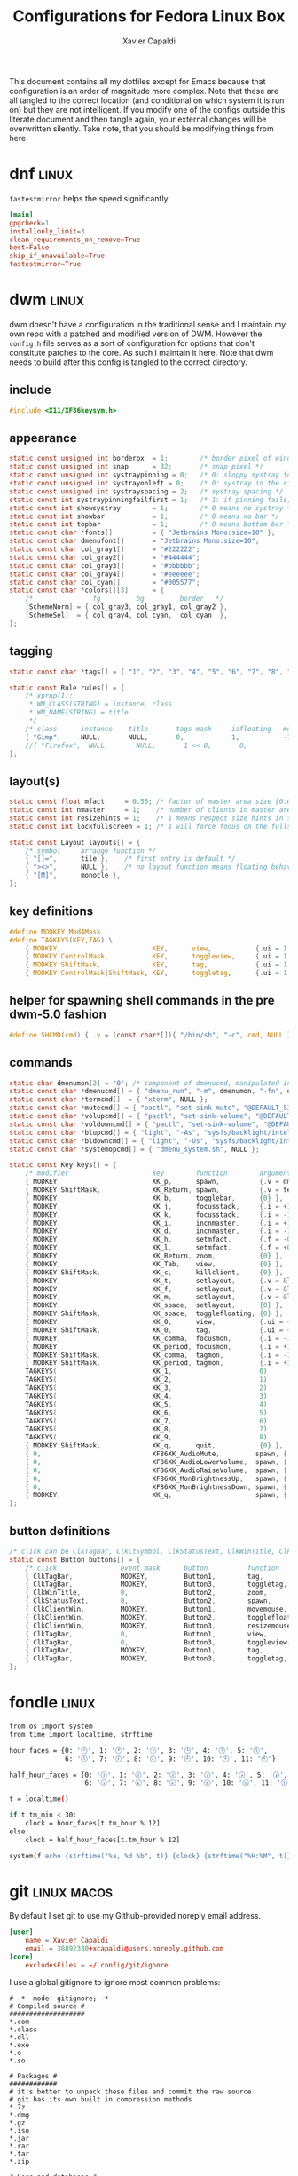 #+TITLE: Configurations for Fedora Linux Box
#+AUTHOR: Xavier Capaldi
#+PROPERTY: header-args :results silent

This document contains all my dotfiles except for Emacs because that configuration is an order of magnitude more complex.
Note that these are all tangled to the correct location (and conditional on which system it is run on) but they are not intelligent.
If you modify one of the configs outside this literate document and then tangle again, your external changes will be overwritten silently.
Take note, that you should be modifying things from here.

* dnf                                                                 :linux:
=fastestmirror= helps the speed significantly.

#+BEGIN_SRC conf :tangle (when (eq system-type 'gnu/linux) "/sudo::/etc/dnf/dnf.conf")
[main]
gpgcheck=1
installonly_limit=3
clean_requirements_on_remove=True
best=False
skip_if_unavailable=True
fastestmirror=True
#+END_SRC

* dwm                                                                 :linux:
dwm doesn't have a configuration in the traditional sense and I maintain my own repo with a patched and modified version of DWM.
However the =config.h= file serves as a sort of configuration for options that don't constitute patches to the core.
As such I maintain it here.
Note that dwm needs to build after this config is tangled to the correct directory.

** include
#+BEGIN_SRC c :tangle (when (eq system-type 'gnu/linux) "~/Checkout/dwm/config.h")
#include <X11/XF86keysym.h>
#+END_SRC

** appearance
#+BEGIN_SRC c :tangle (when (eq system-type 'gnu/linux) "~/Checkout/dwm/config.h")
static const unsigned int borderpx  = 1;        /* border pixel of windows */
static const unsigned int snap      = 32;       /* snap pixel */
static const unsigned int systraypinning = 0;   /* 0: sloppy systray follows selected monitor, >0: pin systray to monitor X */
static const unsigned int systrayonleft = 0;    /* 0: systray in the right corner, >0: systray on left of status text */
static const unsigned int systrayspacing = 2;   /* systray spacing */
static const int systraypinningfailfirst = 1;   /* 1: if pinning fails, display systray on the first monitor, False: display systray on the last monitor*/
static const int showsystray        = 1;        /* 0 means no systray */
static const int showbar            = 1;        /* 0 means no bar */
static const int topbar             = 1;        /* 0 means bottom bar */
static const char *fonts[]          = { "Jetbrains Mono:size=10" };
static const char dmenufont[]       = "Jetbrains Mono:size=10";
static const char col_gray1[]       = "#222222";
static const char col_gray2[]       = "#444444";
static const char col_gray3[]       = "#bbbbbb";
static const char col_gray4[]       = "#eeeeee";
static const char col_cyan[]        = "#005577";
static const char *colors[][3]      = {
	/*               fg         bg         border   */
	[SchemeNorm] = { col_gray3, col_gray1, col_gray2 },
	[SchemeSel]  = { col_gray4, col_cyan,  col_cyan  },
};
#+END_SRC

** tagging
#+BEGIN_SRC c :tangle (when (eq system-type 'gnu/linux) "~/Checkout/dwm/config.h")
static const char *tags[] = { "1", "2", "3", "4", "5", "6", "7", "8", "9" };

static const Rule rules[] = {
	/* xprop(1):
	 ,*	WM_CLASS(STRING) = instance, class
	 ,*	WM_NAME(STRING) = title
	 ,*/
	/* class      instance    title       tags mask     isfloating   monitor */
	{ "Gimp",     NULL,       NULL,       0,            1,           -1 },
	//{ "Firefox",  NULL,       NULL,       1 << 8,       0,           -1 },
};
#+END_SRC

** layout(s)
#+BEGIN_SRC c :tangle (when (eq system-type 'gnu/linux) "~/Checkout/dwm/config.h")
static const float mfact     = 0.55; /* factor of master area size [0.05..0.95] */
static const int nmaster     = 1;    /* number of clients in master area */
static const int resizehints = 1;    /* 1 means respect size hints in tiled resizals */
static const int lockfullscreen = 1; /* 1 will force focus on the fullscreen window */

static const Layout layouts[] = {
	/* symbol     arrange function */
	{ "[]=",      tile },    /* first entry is default */
	{ "><>",      NULL },    /* no layout function means floating behavior */
	{ "[M]",      monocle },
};
#+END_SRC

** key definitions
#+BEGIN_SRC c :tangle (when (eq system-type 'gnu/linux) "~/Checkout/dwm/config.h")
#define MODKEY Mod4Mask
#define TAGKEYS(KEY,TAG) \
	{ MODKEY,                       KEY,      view,           {.ui = 1 << TAG} }, \
	{ MODKEY|ControlMask,           KEY,      toggleview,     {.ui = 1 << TAG} }, \
	{ MODKEY|ShiftMask,             KEY,      tag,            {.ui = 1 << TAG} }, \
	{ MODKEY|ControlMask|ShiftMask, KEY,      toggletag,      {.ui = 1 << TAG} },
#+END_SRC

** helper for spawning shell commands in the pre dwm-5.0 fashion
#+BEGIN_SRC c :tangle (when (eq system-type 'gnu/linux) "~/Checkout/dwm/config.h")
#define SHCMD(cmd) { .v = (const char*[]){ "/bin/sh", "-c", cmd, NULL } }
#+END_SRC

** commands
#+BEGIN_SRC c :tangle (when (eq system-type 'gnu/linux) "~/Checkout/dwm/config.h")
static char dmenumon[2] = "0"; /* component of dmenucmd, manipulated in spawn() */
static const char *dmenucmd[] = { "dmenu_run", "-m", dmenumon, "-fn", dmenufont, "-nb", col_gray1, "-nf", col_gray3, "-sb", col_cyan, "-sf", col_gray4, NULL };
static const char *termcmd[]  = { "xterm", NULL };
static const char *mutecmd[] = { "pactl", "set-sink-mute", "@DEFAULT_SINK@", "toggle", NULL };
static const char *volupcmd[] = { "pactl", "set-sink-volume", "@DEFAULT_SINK@", "+5%", NULL };
static const char *voldowncmd[] = { "pactl", "set-sink-volume", "@DEFAULT_SINK@", "-5%", NULL };
static const char *blupcmd[] = { "light", "-As", "sysfs/backlight/intel_backlight", "10", NULL };
static const char *bldowncmd[] = { "light", "-Us", "sysfs/backlight/intel_backlight", "10", NULL };
static const char *systemopcmd[] = { "dmenu_system.sh", NULL };

static const Key keys[] = {
	/* modifier                     key        function        argument */
	{ MODKEY,                       XK_p,      spawn,          {.v = dmenucmd } },
	{ MODKEY|ShiftMask,             XK_Return, spawn,          {.v = termcmd } },
	{ MODKEY,                       XK_b,      togglebar,      {0} },
	{ MODKEY,                       XK_j,      focusstack,     {.i = +1 } },
	{ MODKEY,                       XK_k,      focusstack,     {.i = -1 } },
	{ MODKEY,                       XK_i,      incnmaster,     {.i = +1 } },
	{ MODKEY,                       XK_d,      incnmaster,     {.i = -1 } },
	{ MODKEY,                       XK_h,      setmfact,       {.f = -0.05} },
	{ MODKEY,                       XK_l,      setmfact,       {.f = +0.05} },
	{ MODKEY,                       XK_Return, zoom,           {0} },
	{ MODKEY,                       XK_Tab,    view,           {0} },
	{ MODKEY|ShiftMask,             XK_c,      killclient,     {0} },
	{ MODKEY,                       XK_t,      setlayout,      {.v = &layouts[0]} },
	{ MODKEY,                       XK_f,      setlayout,      {.v = &layouts[1]} },
	{ MODKEY,                       XK_m,      setlayout,      {.v = &layouts[2]} },
	{ MODKEY,                       XK_space,  setlayout,      {0} },
	{ MODKEY|ShiftMask,             XK_space,  togglefloating, {0} },
	{ MODKEY,                       XK_0,      view,           {.ui = ~0 } },
	{ MODKEY|ShiftMask,             XK_0,      tag,            {.ui = ~0 } },
	{ MODKEY,                       XK_comma,  focusmon,       {.i = -1 } },
	{ MODKEY,                       XK_period, focusmon,       {.i = +1 } },
	{ MODKEY|ShiftMask,             XK_comma,  tagmon,         {.i = -1 } },
	{ MODKEY|ShiftMask,             XK_period, tagmon,         {.i = +1 } },
	TAGKEYS(                        XK_1,                      0)
	TAGKEYS(                        XK_2,                      1)
	TAGKEYS(                        XK_3,                      2)
	TAGKEYS(                        XK_4,                      3)
	TAGKEYS(                        XK_5,                      4)
	TAGKEYS(                        XK_6,                      5)
	TAGKEYS(                        XK_7,                      6)
	TAGKEYS(                        XK_8,                      7)
	TAGKEYS(                        XK_9,                      8)
	{ MODKEY|ShiftMask,             XK_q,      quit,           {0} },
	{ 0,                            XF86XK_AudioMute,         spawn, {.v = mutecmd } },
	{ 0,                            XF86XK_AudioLowerVolume,  spawn, {.v = voldowncmd } },
	{ 0,                            XF86XK_AudioRaiseVolume,  spawn, {.v = volupcmd } },
	{ 0,                            XF86XK_MonBrightnessUp,   spawn, {.v = blupcmd} },
	{ 0,                            XF86XK_MonBrightnessDown, spawn, {.v = bldowncmd} },
	{ MODKEY,                       XK_q,                     spawn, {.v = systemopcmd} },
};
#+END_SRC

** button definitions
#+BEGIN_SRC c :tangle (when (eq system-type 'gnu/linux) "~/Checkout/dwm/config.h")
/* click can be ClkTagBar, ClkLtSymbol, ClkStatusText, ClkWinTitle, ClkClientWin, or ClkRootWin */
static const Button buttons[] = {
	/* click                event mask      button          function        argument */
	{ ClkTagBar,            MODKEY,         Button1,        tag,            {0} },
	{ ClkTagBar,            MODKEY,         Button3,        toggletag,      {0} },
	{ ClkWinTitle,          0,              Button2,        zoom,           {0} },
	{ ClkStatusText,        0,              Button2,        spawn,          {.v = termcmd } },
	{ ClkClientWin,         MODKEY,         Button1,        movemouse,      {0} },
	{ ClkClientWin,         MODKEY,         Button2,        togglefloating, {0} },
	{ ClkClientWin,         MODKEY,         Button3,        resizemouse,    {0} },
	{ ClkTagBar,            0,              Button1,        view,           {0} },
	{ ClkTagBar,            0,              Button3,        toggleview,     {0} },
	{ ClkTagBar,            MODKEY,         Button1,        tag,            {0} },
	{ ClkTagBar,            MODKEY,         Button3,        toggletag,      {0} },
};
#+END_SRC

* fondle                                                              :linux:

#+BEGIN_SRC sh :tangle (when (eq system-type 'gnu/linux) "/sudo::/usr/local/bin/mybar.py") :shebang "#!/usr/bin/env python3"
from os import system
from time import localtime, strftime

hour_faces = {0: '🕛', 1: '🕐', 2: '🕑', 3: '🕒', 4: '🕓', 5: '🕔',
              6: '🕕', 7: '🕖', 8: '🕗', 9: '🕘', 10: '🕙', 11: '🕚'}

half_hour_faces = {0: '🕧', 1: '🕜', 2: '🕝', 3: '🕞', 4: '🕟', 5: '🕠',
                   6: '🕡', 7: '🕢', 8: '🕣', 9: '🕤', 10: '🕥', 11: '🕦'}

t = localtime()

if t.tm_min < 30:
    clock = hour_faces[t.tm_hour % 12]
else:
    clock = half_hour_faces[t.tm_hour % 12]

system(f'echo {strftime("%a, %d %b", t)} {clock} {strftime("%H:%M", t)}')
#+END_SRC

* git                                                           :linux:macos:

By default I set git to use my Github-provided noreply email address.

#+BEGIN_SRC conf :tangle ~/.gitconfig
[user]
	name = Xavier Capaldi
	email = 38892330+xcapaldi@users.noreply.github.com
[core]
	excludesFiles = ~/.config/git/ignore
#+END_SRC

I use a global gitignore to ignore most common problems:

#+BEGIN_SRC :tangle ~/.config/git/ignore
# -*- mode: gitignore; -*-
# Compiled source #
###################
*.com
*.class
*.dll
*.exe
*.o
*.so

# Packages #
############
# it's better to unpack these files and commit the raw source
# git has its own built in compression methods
*.7z
*.dmg
*.gz
*.iso
*.jar
*.rar
*.tar
*.zip

# Logs and databases #
######################
*.log
*.sql
*.sqlite

# OS generated files #
######################
.DS_Store
.DS_Store?
._*
.Spotlight-V100
.Trashes
ehthumbs.db
Thumbs.db

# Vim #
# Swap
[._]*.s[a-v][a-z]
!*.svg  # comment out if you don't need vector files
[._]*.sw[a-p]
[._]s[a-rt-v][a-z]
[._]ss[a-gi-z]
[._]sw[a-p]

# Session
Session.vim
Sessionx.vim

# Temporary
.netrwhist
*~
# Auto-generated tag files
tags
# Persistent undo
[._]*.un~

# Emacs #
*~
\#*\#
/.emacs.desktop
/.emacs.desktop.lock
*.elc
auto-save-list
tramp
.\#*

# Org-mode
.org-id-locations
*_archive

# flymake-mode
*_flymake.*

# eshell files
/eshell/history
/eshell/lastdir

# elpa packages
/elpa/

# reftex files
*.rel

# AUCTeX auto folder
/auto/

# cask packages
.cask/
dist/

# Flycheck
flycheck_*.el

# server auth directory
/server/

# projectiles files
.projectile

# directory configuration
.dir-locals.el

# network security
/network-security.data
#+END_SRC

* mailcap                                                             :linux:
We can define how certain attachments are opened in the mailcap file:

#+BEGIN_SRC conf :tangle (when (eq system-type 'gnu/linux) "~/.mailcap")
image/*; sxiv %s
text/html; firefox %s
application/pdf; emacs %s
application/x-pdf; emacs %s
#+END_SRC

* OneDrive                                                            :linux:

#+BEGIN_SRC conf :tangle (when (eq system-type 'gnu/linux) "~/.config/onedrive/config")
# Configuration for OneDrive Linux Client
# This file contains the list of supported configuration fields
# with their default values.
# All values need to be enclosed in quotes
# When changing a config option below, remove the '#' from the start of the line
# For explanations of all config options below see docs/USAGE.md or the man page.
#
# sync_dir = "~/OneDrive"
skip_file = ".~*|*.tmp"
# monitor_interval = "300"
# skip_dir = ""
# log_dir = "/var/log/onedrive/"
# drive_id = ""
# upload_only = "false"
# check_nomount = "false"
# check_nosync = "false"
# download_only = "false"
# disable_notifications = "false"
# disable_upload_validation = "false"
# enable_logging = "false"
# force_http_11 = "false"
# local_first = "false"
# no_remote_delete = "false"
# skip_symlinks = "false"
# debug_https = "false"
# skip_dotfiles = "false"
# skip_size = "1000"
# dry_run = "false"
# min_notify_changes = "5"
# monitor_log_frequency = "6"
# monitor_fullscan_frequency = "12"
# sync_root_files = "false"
# classify_as_big_delete = "1000"
# user_agent = ""
# remove_source_files = "false"
# skip_dir_strict_match = "false"
# application_id = ""
# resync = "false"
# resync_auth = "false"
# bypass_data_preservation = "false"
# azure_ad_endpoint = ""
# azure_tenant_id = "common"
# sync_business_shared_folders = "false"
# sync_dir_permissions = "700"
# sync_file_permissions = "600"
# rate_limit = "131072"
# operation_timeout = "3600"
# webhook_enabled = "false"
# webhook_public_url = ""
# webhook_listening_host = ""
# webhook_listening_port = "8888"
# webhook_expiration_interval = "86400"
# webhook_renewal_interval = "43200"
# space_reservation = "50"
# display_running_config = "false"
# read_only_auth_scope = "false"
# cleanup_local_files = "false"
#+END_SRC

* scripts
** Use dmenu and udisksctl to mount and unmount drives                :linux:
This is inspired in part by [[https://www.youtube.com/watch?v=YOpeXETS2z0][Luke Smith's own script for mounting drives]].
The main distinction is that I use =udisksctl= which is a CLI tool to work with the =udiskd= daemon.
It allows non-root users and programs to mount drives.
This is how graphical file managers work.
Unlike using =mount= directly, =udiskd= decides the mount location on its own, so it is important we relay that information back to the user.
We use =notify-send= for that.

#+BEGIN_SRC sh :tangle (when (eq system-type 'gnu/linux) "/sudo::/usr/local/bin/dmenu_mount.sh") :shebang "#!/usr/bin/sh"
mountable=$(lsblk -lp | grep "part $" | awk '{print $1 " (" $4 ")"}')
[ "$mountable" = "" ] && notify-send "No mountable drives." && exit 1
chosen=$(echo "$mountable" | dmenu -i -p "Mount drive:" | awk '{print $1}')
[ "$chosen" = "" ] && notify-send "No drive selected." && exit 1
notify-send "Attemping to mount $chosen . . ."
response=$(udisksctl mount -b "$chosen")
notify-send "$response" && exit 0
#+END_SRC

Similarly to unmount:
#+BEGIN_SRC sh :tangle (when (eq system-type 'gnu/linux) "/sudo::/usr/local/bin/dmenu_unmount.sh") :shebang "#!/usr/bin/sh"
unmountable=$(lsblk -lp | grep "part /run/media/" | awk '{print $1 " (" $4 ")"}')
[ "$unmountable" = "" ] && notify-send "No unmountable drives." && exit 1
chosen=$(echo "$unmountable" | dmenu -i -p "Unmount drive:" | awk '{print $1}')
[ "$chosen" = "" ] && notify-send "No drive selected." && exit 1
notify-send "Attemping to unmount $chosen . . ."
response=$(udisksctl unmount -b "$chosen")
sync
notify-send "$response" && exit 0
#+END_SRC

** Use dmenu and systemctl to lock, suspend, shutdown, . . .          :linux:
#+BEGIN_SRC sh :tangle (when (eq system-type 'gnu/linux) "/sudo::/usr/local/bin/dmenu_system.sh") :shebang "#!/usr/bin/sh"
operation=$(printf "poweroff\nreboot\nsuspend\nhibernate\nhybrid-sleep\nsuspend-then-hibernate" | dmenu)
[ "$operation" = "" ] && notify-send "No operation selected." && exit 1
xlock & systemctl "$operation"
#+END_SRC

* ssh                                                                 :linux:
[[https://gist.github.com/nepsilon/45fae11f8d173e3370c3?permalink_comment_id=4333433#gistcomment-4333433][Configure ssh-agent to hold keys.]]

#+BEGIN_SRC conf :tangle (when (eq system-type 'gnu/linux) "~/.ssh/config")
Host *
   AddKeysToAgent ask
#+END_SRC

* xinitrc                                                             :linux:
This defines what is launched when running =startx=.
If you want to start with just emacs as your "window manager" use ~startx /usr/bin/emacs~.

#+BEGIN_SRC sh :tangle (when (eq system-type 'gnu/linux) "~/.xinitrc") :shebang #!/usr/bin/bash
# source common xinit code
. /etc/X11/xinit/xinitrc-common

# source Xresources -> this is done in xinitrc-common
#[[[[ -f ~/.Xresources ]]]] && xrdb -merge -I$HOME ~/.Xresources


# startup applications
# kill any prior notification daemon in preparation for fondle to take over
killall notification-daemon &> /dev/null
fondle /usr/local/bin/mybar.py -c "xsetroot -name" -r -x python3 -u 10.0 &

#emacs --daemon &
export _JAVA_AWT_WM_NONREPARENTING=1 &

# system tray icons
nm-applet &
pasystray --notify=new &
battray &

# window manager
exec dwm

# fallbacks
if [ -f $HOME/.Xclients ]; then
    exec $CK_XINIT_SESSION $SSH_AGENT $HOME/.Xclients || \
    exec $CK_XINIT_SESSION $SSH_AGENT $HOME/.Xclients
elif [ -f /etc/X11/xinit/Xclients ]; then
    exec $CK_XINIT_SESSION $SSH_AGENT /etc/X11/xinit/Xclients || \
    exec $CK_XINIT_SESSION $SSH_AGENT /etc/X11/xinit/Xclients
else
    # Failsafe settings.  Although we should never get here
    # (we provide fallbacks in Xclients as well) it can't hurt.
    [ -x /usr/bin/xsetroot ] && /usr/bin/xsetroot -solid '#222E45'
    [ -x /usr/bin/xclock ] && /usr/bin/xclock -geometry 100x100-5+5 &
    [ -x /usr/bin/xterm ] && xterm -geometry 80x50-50+150 &
    [ -x /usr/bin/twm ] && /usr/bin/twm
fi
#+END_SRC

* xterm                                                               :linux:
Xterm is configured via Xresources.
[[https://aduros.com/blog/xterm-its-better-than-you-thought/][Here]] is a good guide for reasonable xterm defaults.

#+BEGIN_SRC conf :tangle (when (eq system-type 'gnu/linux) "~/.Xresources")
! Sensible defaults
XTerm.vt100.locale: false
XTerm.vt100.utf8: true
XTerm.vt100.scrollTtyOutput: false
XTerm.vt100.scrollKey: true
XTerm.vt100.bellIsUrgent: true
XTerm.vt100.metaSendsEscape: true
! Styling
XTerm.vt100.faceName: JetBrains Mono
XTerm.vt100.boldMode: false
XTerm.vt100.faceSize: 9
XTerm.vt100.internalBorder: 10
XTerm.borderWidth: 0
XTerm.vt100.scrollBar: false
! Keybindings
XTerm.vt100.translations: #override \n\
Ctrl Shift <Key>N: scroll-back(1, halfpage) \n\
Ctrl Shift <Key>T: scroll-forw(1, halfpage) \n\
Ctrl Shift <Key>C: copy-selection(CLIPBOARD) \n\
Ctrl Shift <Key>V: insert-selection(CLIPBOARD)
#+END_SRC
